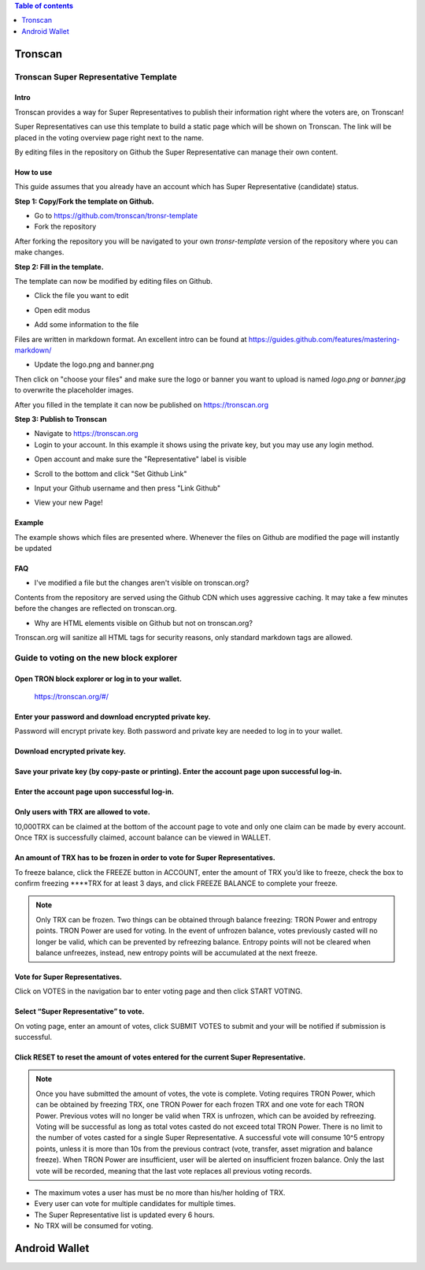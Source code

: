 
.. contents:: Table of contents
    :depth: 1
    :local:

========
Tronscan
========

.. image:: https://raw.githubusercontent.com/ybhgenius/wiki/master/docs/img/scan.jpg
    :width: 842px
    :height: 212px
    :align: center

Tronscan Super Representative Template
--------------------------------------

Intro
~~~~~
Tronscan provides a way for Super Representatives to publish their information right where the voters are, on Tronscan!

Super Representatives can use this template to build a static page which will be shown on Tronscan. The link will be placed in the voting overview page right next to the name.

By editing files in the repository on Github the Super Representative can manage their own content.

How to use
~~~~~~~~~~

This guide assumes that you already have an account which has Super Representative (candidate) status.

**Step 1: Copy/Fork the template on Github.**

- Go to https://github.com/tronscan/tronsr-template

- Fork the repository

.. image:: https://raw.githubusercontent.com/ybhgenius/wiki/master/docs/img/Blockchain_Explorer/Tronscan_Template/fork-repo的副本.png
    :width: 842px
    :height: 539px
    :align: center

After forking the repository you will be navigated to your own `tronsr-template` version of the repository where you can make changes.

**Step 2: Fill in the template.**

The template can now be modified by editing files on Github.

- Click the file you want to edit

.. image:: https://raw.githubusercontent.com/ybhgenius/wiki/master/docs/img/Blockchain_Explorer/Tronscan_Template/github-open-file的副本.png
    :width: 842px
    :height: 361px
    :align: center

- Open edit modus

.. image:: https://raw.githubusercontent.com/ybhgenius/wiki/master/docs/img/Blockchain_Explorer/Tronscan_Template/github-edit-file的副本.png
    :width: 842px
    :height: 281px
    :align: center

- Add some information to the file

.. image:: https://raw.githubusercontent.com/ybhgenius/wiki/master/docs/img/Blockchain_Explorer/Tronscan_Template/edit-team-intro的副本.png
    :width: 842px
    :height: 529px
    :align: center

Files are written in markdown format. An excellent intro can be found at https://guides.github.com/features/mastering-markdown/

- Update the logo.png and banner.png

.. image:: https://raw.githubusercontent.com/ybhgenius/wiki/master/docs/img/Blockchain_Explorer/Tronscan_Template/github-upload-files的副本.png
    :width: 842px
    :height: 298px
    :align: center

Then click on "choose your files" and make sure the logo or banner you want to upload is named `logo.png` or `banner.jpg` to overwrite the placeholder images.

After you filled in the template it can now be published on https://tronscan.org

**Step 3: Publish to Tronscan**

- Navigate to https://tronscan.org

- Login to your account. In this example it shows using the private key, but you may use any login method.

.. image:: https://raw.githubusercontent.com/ybhgenius/wiki/master/docs/img/Blockchain_Explorer/Tronscan_Template/login-with-private-key的副本.png
    :width: 842px
    :height: 557px
    :align: center

- Open account and make sure the "Representative" label is visible

.. image:: https://raw.githubusercontent.com/ybhgenius/wiki/master/docs/img/Blockchain_Explorer/Tronscan_Template/open-account的副本.png
    :width: 842px
    :height: 522px
    :align: center

- Scroll to the bottom and click "Set Github Link"

.. image:: https://raw.githubusercontent.com/ybhgenius/wiki/master/docs/img/Blockchain_Explorer/Tronscan_Template/set-github-link的副本.png
    :width: 842px
    :height: 382px
    :align: center

- Input your Github username and then press "Link Github"

.. image:: https://raw.githubusercontent.com/ybhgenius/wiki/master/docs/img/Blockchain_Explorer/Tronscan_Template/input-username的副本.png
    :width: 842px
    :height: 529px
    :align: center

- View your new Page!

.. image:: https://raw.githubusercontent.com/ybhgenius/wiki/master/docs/img/Blockchain_Explorer/Tronscan_Template/view-page的副本.png
    :width: 842px
    :height: 250px
    :align: center

Example
~~~~~~~

The example shows which files are presented where. Whenever the files on Github are modified the page will instantly be updated

.. image:: https://raw.githubusercontent.com/ybhgenius/wiki/master/docs/img/Blockchain_Explorer/Tronscan_Template/example-page的副本.png
    :width: 842px
    :height: 250px
    :align: center

FAQ
~~~

- I've modified a file but the changes aren't visible on tronscan.org?

Contents from the repository are served using the Github CDN which uses aggressive caching. It may take a few minutes before the changes are reflected on tronscan.org.

- Why are HTML elements visible on Github but not on tronscan.org?

Tronscan.org will sanitize all HTML tags for security reasons, only standard markdown tags are allowed.

Guide to voting on the new block explorer
-----------------------------------------

Open TRON block explorer or log in to your wallet.
~~~~~~~~~~~~~~~~~~~~~~~~~~~~~~~~~~~~~~~~~~~~~~~~~~

    https://tronscan.org/#/

.. image:: https://raw.githubusercontent.com/ybhgenius/wiki/master/docs/img/Blockchain_Explorer/登陆1的副本.png
    :width: 842px
    :height: 314px
    :align: center

Enter your password and download encrypted private key.
~~~~~~~~~~~~~~~~~~~~~~~~~~~~~~~~~~~~~~~~~~~~~~~~~~~~~~~

Password will encrypt private key. Both password and private key are needed to log in to your wallet.

.. image:: https://raw.githubusercontent.com/ybhgenius/wiki/master/docs/img/Blockchain_Explorer/输入密码的副本2.png
    :width: 842px
    :height: 314px
    :align: center

Download encrypted private key.
~~~~~~~~~~~~~~~~~~~~~~~~~~~~~~~

.. image:: https://raw.githubusercontent.com/ybhgenius/wiki/master/docs/img/Blockchain_Explorer/下载密钥的副本3.png
    :width: 842px
    :height: 460px
    :align: center

Save your private key (by copy-paste or printing). Enter the account page upon successful log-in.
~~~~~~~~~~~~~~~~~~~~~~~~~~~~~~~~~~~~~~~~~~~~~~~~~~~~~~~~~~~~~~~~~~~~~~~~~~~~~~~~~~~~~~~~~~~~~~~~~

.. image:: https://raw.githubusercontent.com/ybhgenius/wiki/master/docs/img/Blockchain_Explorer/保存密钥的副本4.png
    :width: 842px
    :height: 460px
    :align: center

.. image:: https://raw.githubusercontent.com/ybhgenius/wiki/master/docs/img/Blockchain_Explorer/打印保存的副本5.png
    :width: 842px
    :height: 297px
    :align: center

Enter the account page upon successful log-in.
~~~~~~~~~~~~~~~~~~~~~~~~~~~~~~~~~~~~~~~~~~~~~~

.. image:: https://raw.githubusercontent.com/ybhgenius/wiki/master/docs/img/Blockchain_Explorer/注册成功的副本6.png
    :width: 842px
    :height: 536px
    :align: center

Only users with TRX are allowed to vote.
~~~~~~~~~~~~~~~~~~~~~~~~~~~~~~~~~~~~~~~~

10,000TRX can be claimed at the bottom of the account page to vote and only one claim can be made by every account. Once TRX is successfully claimed, account balance can be viewed in WALLET.

.. image:: https://raw.githubusercontent.com/ybhgenius/wiki/master/docs/img/Blockchain_Explorer/testnet的副本.png
    :width: 842px
    :height: 536px
    :align: center

.. image:: https://raw.githubusercontent.com/ybhgenius/wiki/master/docs/img/Blockchain_Explorer/钱包7的副本.png
    :width: 400px
    :height: 481px
    :align: center

An amount of TRX has to be frozen in order to vote for Super Representatives.
~~~~~~~~~~~~~~~~~~~~~~~~~~~~~~~~~~~~~~~~~~~~~~~~~~~~~~~~~~~~~~~~~~~~~~~~~~~~~

To freeze balance, click the FREEZE button in ACCOUNT, enter the amount of TRX you’d like to freeze, check the box to confirm freezing ****TRX for at least 3 days, and click FREEZE BALANCE to complete your freeze.

.. image:: https://raw.githubusercontent.com/ybhgenius/wiki/master/docs/img/Blockchain_Explorer/冻结8的副本.png
    :width: 842px
    :height: 158px
    :align: center

.. image:: https://raw.githubusercontent.com/ybhgenius/wiki/master/docs/img/Blockchain_Explorer/9的副本.png
    :width: 842px
    :height: 408px
    :align: center

.. Note:: Only TRX can be frozen. Two things can be obtained through balance freezing: TRON Power and entropy points. TRON Power are used for voting. In the event of unfrozen balance, votes previously casted will no longer be valid, which can be prevented by refreezing balance. Entropy points will not be cleared when balance unfreezes, instead, new entropy points will be accumulated at the next freeze.

Vote for Super Representatives.
~~~~~~~~~~~~~~~~~~~~~~~~~~~~~~~

Click on VOTES in the navigation bar to enter voting page and then click START VOTING.

.. image:: https://raw.githubusercontent.com/ybhgenius/wiki/master/docs/img/Blockchain_Explorer/10的副本.png
    :width: 842px
    :height: 539px
    :align: center

Select “Super Representative” to vote.
~~~~~~~~~~~~~~~~~~~~~~~~~~~~~~~~~~~~~~

On voting page, enter an amount of votes, click SUBMIT VOTES to submit and your will be notified if submission is successful.

.. image:: https://raw.githubusercontent.com/ybhgenius/wiki/master/docs/img/Blockchain_Explorer/11的副本.png
    :width: 842px
    :height: 462px
    :align: center

.. image:: https://raw.githubusercontent.com/ybhgenius/wiki/master/docs/img/Blockchain_Explorer/12的副本.png
    :width: 676px
    :height: 524px
    :align: center

Click RESET to reset the amount of votes entered for the current Super Representative.
~~~~~~~~~~~~~~~~~~~~~~~~~~~~~~~~~~~~~~~~~~~~~~~~~~~~~~~~~~~~~~~~~~~~~~~~~~~~~~~~~~~~~~~

.. image:: https://raw.githubusercontent.com/ybhgenius/wiki/master/docs/img/Blockchain_Explorer/13的副本.png
    :width: 842px
    :height: 399px
    :align: center

.. Note:: Once you have submitted the amount of votes, the vote is complete. Voting requires TRON Power, which can be obtained by freezing TRX, one TRON Power for each frozen TRX and one vote for each TRON Power. Previous votes will no longer be valid when TRX is unfrozen, which can be avoided by refreezing. Voting will be successful as long as total votes casted do not exceed total TRON Power. There is no limit to the number of votes casted for a single Super Representative. A successful vote will consume 10^5 entropy points, unless it is more than 10s from the previous contract (vote, transfer, asset migration and balance freeze). When TRON Power are insufficient, user will be alerted on insufficient frozen balance. Only the last vote will be recorded, meaning that the last vote replaces all previous voting records.

.. Voting Guidelines::

+ The maximum votes a user has must be no more than his/her holding of TRX.
+ Every user can vote for multiple candidates for multiple times.
+ The Super Representative list is updated every 6 hours.
+ No TRX will be consumed for voting.

==============
Android Wallet
==============

